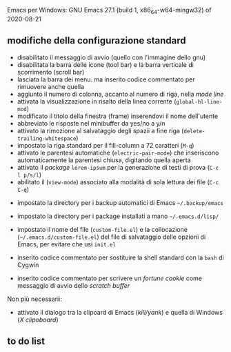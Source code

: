 
Emacs per Windows:
GNU Emacs 27.1 (build 1, x86_64-w64-mingw32) of 2020-08-21


** modifiche della configurazione standard

- disabilitato il messaggio di avvio (quello con l'immagine dello gnu)
- disabilitata la barra delle icone (tool bar) e la barra verticale di scorrimento (scroll bar)
- lasciata la barra dei menu. ma inserito codice commentato per rimuovere anche quella
- aggiunto il numero di colonna, accanto al numero di riga, nella /mode line/
- attivata la visualizzazione in risalto della linea corrente (=global-hl-line-mod=)
- modificato il titolo della finestra (frame) inserendovi il nome dell'utente
- abbreviato le risposte nel minibuffer da yes/no a y/n
- attivato la rimozione al salvataggio degli spazii a fine riga (=delete-trailing-whitespace=)
- impostato la riga standard per il fill-column a 72 caratteri (=M-q=)
- attivato le parentesi automatiche (=electric-pair-mode=) che inseriscono automaticamente la parentesi chiusa, digitando quella aperta
- attivato il /package/ =lorem-ipsum= per la generazione di testi di prova (=C-c l p/s/l=)
- abilitato il (=view-mode=) associato alla modalità di sola lettura dei file (=C-c C-q=)


- impostato la directory per i backup automatici di Emacs =~/.backup/emacs=
- impostato la directory per i package installati a mano =~/.emacs.d/lisp/=
- impostato il nome del file (=custom-file.el=) e la collocazione (=~/.emacs.d/custom-file.el=) del file di salvataggio delle opzioni di Emacs, per evitare che usi =init.el=

- inserito codice commentato per sostituire la shell standard con la =bash= di Cygwin
- inserito codice commentato per scrivere un /fortune cookie/ come messaggio di avvio dello /scratch buffer/

Non più necessarii:

- attivato il dialogo tra la clipoard di Emacs (/kill/yank/) e quella di Windows (/X clipoboard/)



** to do list
